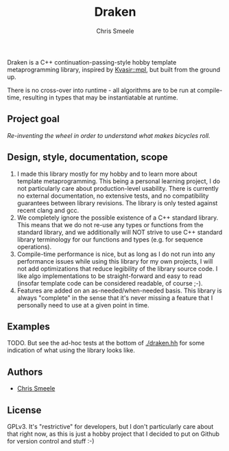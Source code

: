 #+TITLE:  Draken
#+AUTHOR: Chris Smeele

Draken is a C++ continuation-passing-style hobby template metaprogramming library,
inspired by [[https://github.com/kvasir-io/mpl][Kvasir::mpl]],
but built from the ground up.

There is no cross-over into runtime - all algorithms are to be run at
compile-time, resulting in types that may be instantiatable at runtime.

** Project goal

/Re-inventing the wheel in order to understand what makes bicycles roll./

** Design, style, documentation, scope

1. I made this library mostly for my hobby and to learn more about template
   metaprogramming. This being a personal learning project, I do not
   particularly care about production-level usability.
   There is currently no external documentation, no extensive tests,
   and no compatibility guarantees between library revisions.
   The library is only tested against recent clang and gcc.
2. We completely ignore the possible existence of a C++ standard library.
   This means that we do not re-use any types or functions from the standard
   library, and we additionally will NOT strive to use C++ standard library
   terminology for our functions and types (e.g. for sequence operations).
3. Compile-time performance is nice, but as long as I do not run into any
   performance issues while using this library for my own projects, I will
   not add optimizations that reduce legibility of the library source code.
   I like algo implementations to be straight-forward and easy to read
   (insofar template code can be considered readable, of course ;-).
4. Features are added on an as-needed/when-needed basis. This library is
   always "complete" in the sense that it's never missing a feature that I
   personally need to use at a given point in time.

** Examples

TODO. But see the ad-hoc tests at the bottom of [[./draken.hh]] for some
indication of what using the library looks like.

** Authors

- [[https://github.com/cjsmeele][Chris Smeele]]

** License

GPLv3. It's "restrictive" for developers, but I don't particularly care about
that right now, as this is just a hobby project that I decided to put on Github
for version control and stuff :-)
